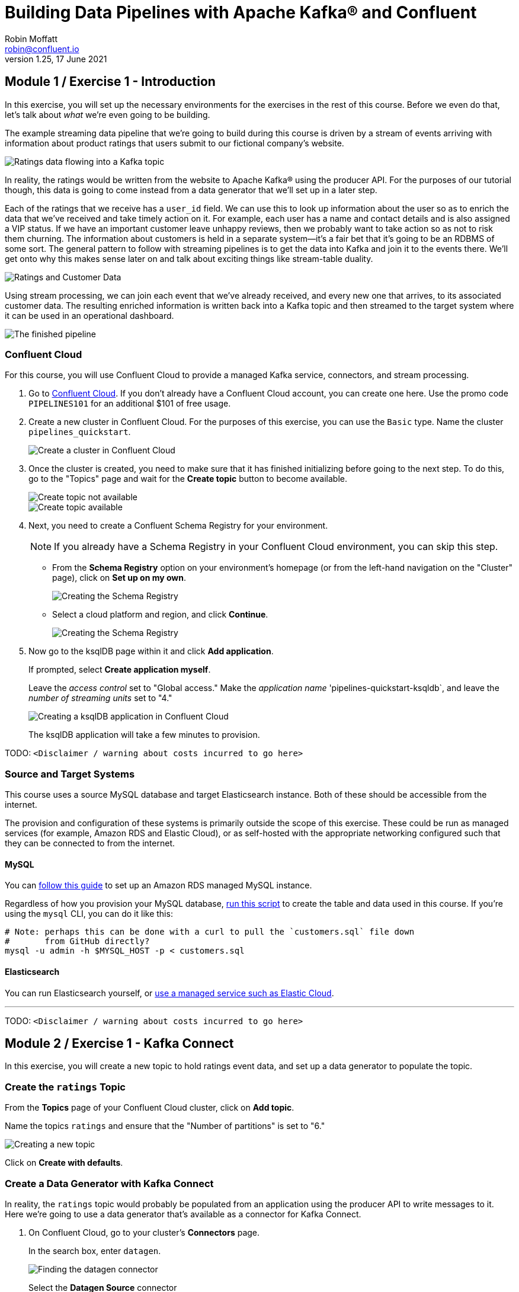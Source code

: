 = Building Data Pipelines with Apache Kafka® and Confluent
Robin Moffatt <robin@confluent.io>
v1.25, 17 June 2021

== Module 1 / Exercise 1 - Introduction

In this exercise, you will set up the necessary environments for the exercises in the rest of this course. Before we even do that, let's talk about _what_ we're even going to be building. 

The example streaming data pipeline that we're going to build during this course is driven by a stream of events arriving with information about product ratings that users submit to our fictional company's website. 

image::images/dp01-01x-01.png[Ratings data flowing into a Kafka topic]

In reality, the ratings would be written from the website to Apache Kafka® using the producer API. For the purposes of our tutorial though, this data is going to come instead from a data generator that we'll set up in a later step. 

Each of the ratings that we receive has a `user_id` field. We can use this to look up information about the user so as to enrich the data that we've received and take timely action on it. For example, each user has a name and contact details and is also assigned a VIP status. If we have an important customer leave unhappy reviews, then we probably want to take action so as not to risk them churning. The information about customers is held in a separate system—it's a fair bet that it's going to be an RDBMS of some sort. The general pattern to follow with streaming pipelines is to get the data into Kafka and join it to the events there. We'll get onto why this makes sense later on and talk about exciting things like stream-table duality.

image::images/dp01-01x-02.png[Ratings and Customer Data]

Using stream processing, we can join each event that we've already received, and every new one that arrives, to its associated customer data. The resulting enriched information is written back into a Kafka topic and then streamed to the target system where it can be used in an operational dashboard. 

image::images/dp01-01x-03.png[The finished pipeline]


=== Confluent Cloud

For this course, you will use Confluent Cloud to provide a managed Kafka service, connectors, and stream processing. 

1. Go to https://www.confluent.io/confluent-cloud/tryfree[Confluent Cloud]. If you don't already have a Confluent Cloud account, you can create one here. Use the promo code `PIPELINES101` for an additional $101 of free usage.  

2. Create a new cluster in Confluent Cloud. For the purposes of this exercise, you can use the `Basic` type. Name the cluster `pipelines_quickstart`. 
+
image::images/dp01-01-01.png[Create a cluster in Confluent Cloud]

3. Once the cluster is created, you need to make sure that it has finished initializing before going to the next step. To do this, go to the "Topics" page and wait for the *Create topic* button to become available.
+
image::images/dp01-01-12.png[Create topic not available]
+
image::images/dp01-01-13.png[Create topic available]

4. Next, you need to create a Confluent Schema Registry for your environment. 
+
NOTE: If you already have a Schema Registry in your Confluent Cloud environment, you can skip this step. 
+
** From the *Schema Registry* option on your environment's homepage (or from the left-hand navigation on the "Cluster" page), click on *Set up on my own*. 
+
image::images/dp02-01-06.png[Creating the Schema Registry]
+
** Select a cloud platform and region, and click *Continue*.
+
image::images/dp02-01-07.png[Creating the Schema Registry]

5. Now go to the ksqlDB page within it and click *Add application*. 
+
If prompted, select *Create application myself*. 
+
Leave the _access control_ set to "Global access." Make the _application name_ 'pipelines-quickstart-ksqldb`, and leave the _number of streaming units_ set to "4." 
+
image::images/dp01-01-02.png[Creating a ksqlDB application in Confluent Cloud]
+
The ksqlDB application will take a few minutes to provision. 

TODO: `<Disclaimer / warning about costs incurred to go here>`

=== Source and Target Systems

This course uses a source MySQL database and target Elasticsearch instance. Both of these should be accessible from the internet. 

The provision and configuration of these systems is primarily outside the scope of this exercise. These could be run as managed services (for example, Amazon RDS and Elastic Cloud), or as self-hosted with the appropriate networking configured such that they can be connected to from the internet. 

==== MySQL 

You can link:aws_rds_mysql.adoc[follow this guide] to set up an Amazon RDS managed MySQL instance. 

Regardless of how you provision your MySQL database, link:customers.sql[run this script] to create the table and data used in this course. If you're using the `mysql` CLI, you can do it like this: 

[source,bash]
----
# Note: perhaps this can be done with a curl to pull the `customers.sql` file down
#       from GitHub directly?
mysql -u admin -h $MYSQL_HOST -p < customers.sql
----

==== Elasticsearch

You can run Elasticsearch yourself, or https://www.elastic.co/cloud/elasticsearch-service/signup[use a managed service such as Elastic Cloud].

''''
TODO: `<Disclaimer / warning about costs incurred to go here>`

== Module 2 / Exercise 1 - Kafka Connect

In this exercise, you will create a new topic to hold ratings event data, and set up a data generator to populate the topic. 

=== Create the `ratings` Topic

From the *Topics* page of your Confluent Cloud cluster, click on *Add topic*. 

Name the topics `ratings` and ensure that the "Number of partitions" is set to "6." 

image::images/dp02-01-01.png[Creating a new topic]

Click on *Create with defaults*. 

=== Create a Data Generator with Kafka Connect

In reality, the `ratings` topic would probably be populated from an application using the producer API to write messages to it. Here we're going to use a data generator that's available as a connector for Kafka Connect. 

1. On Confluent Cloud, go to your cluster's *Connectors* page. 
+
In the search box, enter `datagen`.
+
image::images/dp02-01-02.png[Finding the datagen connector]
+
Select the *Datagen Source* connector

2. Under "Kafka Cluster credentials," click on *Generate Kafka API key & secret*. 
+
Give a "Description" for the API key, and make a note of the generated key and secret as you'll need these in later exercises.
+
image::images/dp02-01-03.png[Kafka API details]

3. Set the remainder of the options as shown below.
+
.Datagen configuration options
|===
2+|*Which topic do you want to send data to?*
|Topic name |`ratings` _(as created in the step above)_
2+|*Output messages*
|Output message format | AVRO
2+|*Datagen Details*
|Quickstart | RATINGS
|Max interval between messagse (ms) | 1000
2+|*Number of tasks for this connector*
|Tasks | 1
|===
+
Click *Next*

4. On the confirmation screen, the JSON should look like this: 
+
[source,javascript]
----
{
  "name": "DatagenSourceConnector_0",
  "config": {
    "connector.class": "DatagenSource",
    "name": "DatagenSourceConnector_0",
    "kafka.api.key": "****************",
    "kafka.api.secret": "****************************************************************",
    "kafka.topic": "ratings",
    "output.data.format": "AVRO",
    "quickstart": "RATINGS",
    "max.interval": "1000",
    "tasks.max": "1"
  }
}
----
+
If it doesn't, return to the previous screen and amend the values as needed. 
+
Click *Launch* to instantiate the connector. This will take a few moments. 

5. On the "Connectors" page of your cluster, you should see the new connector listed, and after a moment or two in status *Running*.
+
image::images/dp02-01-04.png[Connector list including datagen]

6. From the "Topics" page of your cluster, select the `ratings` topic and then *Messages*. You should see a steady stream of new messages arriving: 
+
image::images/dp02-01-05.png[New messages arriving on the ratings topic]

''''
TODO: `<Disclaimer / warning about costs incurred to go here>`

== Module 3 / Exercise 1 - Kafka and Change Data Capture (CDC)

In this exercise, we'll ingest information about the customers who are writing the rating messages created in the previous exercise. The customer data is held in a MySQL database. 

=== View Customer Data in MySQL

1. You should have created and populated a MySQL database in the exercise <INSERT NAME OF EXERCISE AND ADD ANCHOR LINK>. If you didn't, please return to that step and complete it before proceeding. 
+
Remember that the MySQL database needs to be accessible from the internet. 

2. Connect to MySQL and check that the customer data is present: 
+
[source,sql]
----
mysql> SELECT first_name, last_name, email, club_status FROM demo.CUSTOMERS LIMIT 5;
+-------------+------------+------------------------+-------------+
| first_name  | last_name  | email                  | club_status |
+-------------+------------+------------------------+-------------+
| Rica        | Blaisdell  | rblaisdell0@rambler.ru | bronze      |
| Ruthie      | Brockherst | rbrockherst1@ow.ly     | platinum    |
| Mariejeanne | Cocci      | mcocci2@techcrunch.com | bronze      |
| Hashim      | Rumke      | hrumke3@sohu.com       | platinum    |
| Hansiain    | Coda       | hcoda4@senate.gov      | platinum    |
+-------------+------------+------------------------+-------------+
5 rows in set (0.24 sec)
----
+
If necessary, return to the first exercise to populate the data into your database. 

=== Create a Topic for Customer Data

Whilst the MySQL connector can create the target topic for the data that it ingests, we need to create it with certain configuration properties and therefore will create it explicitly first. This is in general a good practice anyway. 

From the "Topics" screen of your Confluent Cloud cluster, click on *Add topic*. 

Name the topics `mysql01.demo.CUSTOMERS` and ensure that "Number of partitions" is set to "6." 

Click on *Customize settings* and then under *Storage* set the *Cleanup policy* to `Compact`. 

image::images/dp03-01-01.png[Creating a new customers topic]

Click on *Save & create*.

=== Create the MySQL connector

1. From the "Connectors" page in Confluent Cloud, click on *Add connector* and search for the "MySQL CDC Source" connector. 
+
image::images/dp03-01-06.png[Searching for the MySQL CDC connector on Confluent Cloud]
+
Click on the connector to add it.
+
NOTE: Make sure you select the *MySQL CDC Source* and _not_ the similarly named "MySQL Source" connector. 

2. Configure the connector like so:
+
.MySQL CDC Source connector configuration options
|===
2+|*Kafka Cluster credentials*
|Kafka API Key
.2+| _Use the same API details as you created for the Datagen connector above. You can create a new API key if necessary, but API key numbers are limited so for the purposes of this exercise only it's best to re-use if you can._
|Kafka API Secret

2+|*How should we connect to your database?*
|Database hostname
.4+| _These values will depend on where your database is and how you have configured it. The database needs to be open to inbound connections from the internet._
|Database port
|Database username
|Database password
|Database server name|`mysql01`
|SSL mode|`preferred`

2+|*Database details*
|Tables included | `demo.CUSTOMERS`
|Snapshot mode|`when_needed`
2+|*Output messages*
|Output message format | `AVRO`
|After-state only | `true`
2+|*Number of tasks for this connector*
|Tasks | 1
|===

3. Click *Next*. Connectivity to the database will be validated and if successful you'll see a summary screen of configuration. The JSON should look like this: 
+
[source,javascript]
----
{
  "name": "MySqlCdcSourceConnector_0",
  "config": {
    "connector.class": "MySqlCdcSource",
    "name": "MySqlCdcSourceConnector_0",
    "kafka.api.key": "****************",
    "kafka.api.secret": "****************************************************************",
    "database.hostname": "kafka-data-pipelines.xxxxx.rds.amazonaws.com",
    "database.port": "3306",
    "database.user": "admin",
    "database.password": "********************",
    "database.server.name": "mysql01",
    "database.ssl.mode": "preferred",
    "table.include.list": "demo.CUSTOMERS",
    "snapshot.mode": "when_needed",
    "output.data.format": "AVRO",
    "after.state.only": "true",
    "tasks.max": "1"
  }
}
----
+
Click on *Launch*. 

4. After a few moments, the connector will be provisioned and shortly thereafter you should see that it is "Running" (alongside the existing Datagen connector that you created in the previous exercise): 
+
image::images/dp03-01-02.png[Both connectors running]

5. From the "Topics" list, click on `mysql01.demo.CUSTOMERS` and then *Messages*. Because there is currently only a static set of data in MySQL, there is not a stream of new messages arriving on the topic to view. 
+
Click on *offset*, enter "0," and select the first option on the list.
image::images/dp03-01-03.png[Resetting the offset on the topic]
+
You should then see messages present on the topic. 
+
image::images/dp03-01-04.png[Messages on the customers topic]

''''
TODO: `<Disclaimer / warning about costs incurred to go here>`

== Module 4 / Exercise 1 - Filtering Streams of Data

The ratings messages that we receive include a field that indicates the device from which they were left. The field is called `channel` and includes some values indicating that they're from test devices. 

We'd like to create a new stream that includes only data from live devices. For this we can use ksqlDB. 

1. Before continuing, make sure that you have created a ksqlDB application on Confluent Cloud as described in the first exercise <INSERT NAME OF EXERCISE AND ADD ANCHOR LINK>. From the "ksqlDB" page, you should see the application listed and in "Status" `Up`.
+
image::images/dp04-01-01.png[ksqlDB application in the list]

2. Click on the ksqlDB application to open the editor. The first thing that you need to do is to declare a ksqlDB stream on the topic with the ratings events in. This gives ksqlDB the information that it needs about the schema of the data.
+
Paste the following statement into the "Editor" and click *Run query*.
+
[source,sql]
----
CREATE STREAM RATINGS WITH (KAFKA_TOPIC='ratings',VALUE_FORMAT='AVRO');
----
+
image::images/dp04-01-02.png[CREATE STREAM RATINGS]

3. You can view the messages flowing through the Kafka topic by running a `SELECT` against the stream: 
+
[source,sql]
----
SELECT USER_ID, STARS, CHANNEL, MESSAGE FROM RATINGS EMIT CHANGES;
----
+
Use the table icon in to the top right of the messages to view them as columns
+
image::images/dp04-01-03.png[SELECT … FROM RATINGS]

4. Note how in the data shown returned in the above query, there are values in the `CHANNEL` field that include `-test`. You can filter these out using a SQL predicate: 
+
[source,sql]
----
SELECT USER_ID, STARS, CHANNEL, MESSAGE 
  FROM RATINGS 
 WHERE LCASE(CHANNEL) NOT LIKE '%test%'
  EMIT CHANGES;
----
+
When you run this, you'll notice that the results are returned to the screen. 

5. To tell ksqlDB to process all of the existing messages in the topic as well as all new ones that arrive, we set the `auto.offset.reset` parameter to `earliest`. To do this, change the dropdown from its default of `Latest` to `Earliest`.
+
image::images/dp04-01-04.png['auto.offset.reset' = 'earliest']

6. Using the above statement, we can get ksqlDB to write all messages matching this criterion into a new ksqlDB stream. A ksqlDB stream is always backed by a Kafka topic. 
+
[source,sql]
----
CREATE STREAM RATINGS_LIVE AS
SELECT * FROM RATINGS 
 WHERE LCASE(CHANNEL) NOT LIKE '%test%' 
 EMIT CHANGES;
----
+
image::images/dp04-01-05.png[CSAS]

7. Query the new stream and validate that there are no `CHANNEL` values with `test` in them: 
+
[source,sql]
----
SELECT USER_ID, STARS, CHANNEL, MESSAGE 
  FROM RATINGS_LIVE
  EMIT CHANGES;
----
+
image::images/dp04-01-06.png[Results from ratings_live stream]

8. From your cluster's "Topics" page, locate the new Kafka topic that's been created. It will have a prefix in its name but end with `RATINGS_LIVE`.
+
image::images/dp04-01-07.png[New ratings_live topic]
+
Click on the topic. If data lineage is enabled on your cluster, click on it to view the flow of data that you've created. 
+
image::images/dp04-01-08.png[Data Lineage]

''''
TODO: `<Disclaimer / warning about costs incurred to go here>`

== Module 5 / Exercise 1 - Enriching Events Using ksqlDB

In the previous exercise, we filtered a stream of ratings events to create a new one that excluded test messages. Now we're going to use the customer information that we are pulling in from an external MySQL database to enrich each rating as it arrives (as well as all the existing ratings that we have already received and are storing on the Kafka topic). 

To do this, we need to first model the customer data held in the Kafka topic in such a way that ksqlDB can use it to join to the ratings events. We'll do this by creating a ksqlDB _table_ (rather than a _stream_ as done for the events). 

1. To start with, we need to pre-process the customer data to make the primary key field accessible. Because we need to process all of the data in the topic, it's important that we set `auto.offset.reset` to `earliest`. If you don't do this, then you'll get no data in the resulting stream. 
+
In the Confluent Cloud ksqlDB editor, use the drop-down menu to set `auto.offset.reset` to `earliest`. 
+
image::images/dp05-01-01.png[Set offset to earliest]
+
Now run the following SQL:
+
[source,sql]
----
CREATE STREAM CUSTOMERS_S 
WITH (KAFKA_TOPIC='mysql01.demo.CUSTOMERS', 
      KEY_FORMAT='JSON', 
      VALUE_FORMAT='AVRO');
----
+
image::images/dp05-01-02.png[CSAS]

2. Now create a ksqlDB table on the customer data. A ksqlDB table is built on a stream and returns the value for a given key. If there are two messages with the same key, the table will have one entry (rather than two, as in a stream). 
+
Run the following SQL, making sure that as before, `auto.offset.reset` is set to `earliest`.
+
[source,sql]
----
CREATE TABLE CUSTOMERS WITH (FORMAT='AVRO') AS
	SELECT id as customer_id,
         latest_by_offset(first_name) as first_name,
         latest_by_offset(last_name) as last_name,
         latest_by_offset(email) as email,
         latest_by_offset(club_status) as club_status
    FROM CUSTOMERS_S
    GROUP BY id;
----

3. With the table created, you can now enrich the ratings events with information about the customer, using the primary/foreign key relationship.
+
Run the following SQL to perform a join between the stream of ratings and the table of customer details. Note that the optional `KAFKA_TOPIC` parameter is specified to set the name of the Kafka topic to which the results are written. 
+
[source,sql]
----
CREATE STREAM RATINGS_WITH_CUSTOMER_DATA
       WITH (KAFKA_TOPIC='ratings-enriched')
       AS
SELECT C.CUSTOMER_ID, 
       C.FIRST_NAME + ' ' + C.LAST_NAME AS FULL_NAME,
       C.CLUB_STATUS, 
       C.EMAIL,
       R.RATING_ID, 
       R.MESSAGE, 
       R.STARS, 
       R.CHANNEL,
       TIMESTAMPTOSTRING(R.ROWTIME,'yyyy-MM-dd''T''HH:mm:ss.SSSZ') AS RATING_TS
FROM   RATINGS_LIVE R
       INNER JOIN CUSTOMERS C
         ON R.USER_ID = C.CUSTOMER_ID
EMIT CHANGES;
----

4. Query the newly created stream: 
+
[source,sql]
----
SELECT * FROM RATINGS_WITH_CUSTOMER_DATA EMIT CHANGES;
----
+
image::images/dp05-01-04.png[Querying the enriched stream]

5. To show the power of streaming changes directly from the database, we'll make a change to the customer data and observe how it is reflected in the enriched ratings data. 
+
In the Confluent Cloud ksqlDB editor, run a query to show current ratings from customer ID 1. Because we only want current ratings, set the `auto.offset.reset` to `latest`. Note the value of `CLUB_STATUS` shown for each rating.
+
image::images/dp05-01-05.png[Ratings from customer id 1]
+
Leave the query running in the ksqlDB editor. In MySQL, make a change to the customer's club status: 
+
[source,sql]
----
UPDATE demo.CUSTOMERS SET CLUB_STATUS='platinum' WHERE ID=1;
----
+
Watch the ksqlDB results table for subsequent ratings from customer ID 1. You should see that it soon reflects the updated `CLUB_STATUS`: 
+
[source,sql]
----
SELECT CUSTOMER_ID, FULL_NAME, CLUB_STATUS, STARS, MESSAGE
  FROM RATINGS_WITH_CUSTOMER_DATA
 WHERE CUSTOMER_ID=1
  EMIT CHANGES;
----
+
image::images/dp05-01-06.png[Club status automagically picked up from MySQL 🎉]

6. If you have data lineage enabled on your Confluent Cloud environment, go to the cluster's "Topics" page, click on the `ratings-enriched` topic and then *Data Lineage*. 
+
image::images/dp05-01-07.png[Data Lineage FTW]
+
From here, you can see where the data comes from, its relative throughput volumes, and the stages of processing that it goes through.

''''
TODO: `<Disclaimer / warning about costs incurred to go here>`

== Module 6 / Exercise 1 - Streaming Data to External Systems

This exercise is the culmination of a pipeline project that takes streams of ratings events, filters them, and enriches them with information about the customer using data streamed from a database. 

image::images/dp06-01-01.png[Data Lineage]

For the final step, we will stream the enriched data out to Elasticsearch from where it can be built into a dashboard. You need to have an Elasticsearch instance created as described in the first exercise <INSERT NAME OF EXERCISE AND ADD ANCHOR LINK>, and it must be accessible from the internet. 

1. In Confluent Cloud, click on the *Connectors* link, click *Add connector*, and search for the "Elasticsearch Service Sink" connector.
+
image::images/dp06-01-02.png[Elasticsearch sink connector in Confluent Cloud]
+
Click on the tile to create the sink connector.

2. Configure the connector as follows. You can leave blank any options that are not specified below.
+
.Elasticsearch sink configuration options
|===
2+|*Which topics do you want to get data from?*
|topics |`ratings-enriched`
2+|*Input messages*
|Input message format | AVRO
2+|*Kafka Cluster credentials*
|Kafka API Key
.2+| _Use the same API details as you created for the Datagen connector previously. You can create a new API key if necessary, but API key numbers are limited so for the purposes of this exercise only it's best to re-use if you can._
|Kafka API Secret
2+|*How should we connect to your Elasticsearch Service?*
|Connection URI
.3+| _These values will depend on where your Elasticsearch instance is and how you have configured it. Elasticsearch needs to be open to inbound connections from the internet._
|Connection username
|Connection password
2+|*Data Conversion*
|Type name | `_doc`
|Key ignore | `true`
|Schema ignore | `true`
2+|*Connection Details*
|Batch size | `5` _(this is a setting only suitable for this exercise; in practice you would leave it as the default or set it much higher for performance reasons)._
2+|*Number of tasks for this connector*
|Tasks | 1
|===
+
Click *Next* to test the connection and validate the configuration. 

3. On the next screen, the JSON configuration should be similar to that shown below. If it is not, return to the previous screen to amend it as needed.
+
[source,javascript]
----
{
  "name": "ElasticsearchSinkConnector_0",
  "config": {
    "topics": "ratings-enriched",
    "input.data.format": "AVRO",
    "connector.class": "ElasticsearchSink",
    "name": "ElasticsearchSinkConnector_0",
    "kafka.api.key": "****************",
    "kafka.api.secret": "****************************************************************",
    "connection.url": "https://es-host:port",
    "connection.username": "elastic",
    "connection.password": "************************",
    "type.name": "_doc",
    "key.ignore": "true",
    "schema.ignore": "true",
    "batch.size": "5",
    "tasks.max": "1"
  }
}
----
+
Click *Launch*. 

4. After a few moments, the connector will be provisioned and shortly thereafter you should see that it is "Running" (alongside the existing connectors that you created in previous exercises): 
+
image::images/dp06-01-03.png[All three connectors running]

5. In Elasticsearch, check that data has been received in the index. You can do this using the REST API or with Kibana itself. Here's an example using `curl` to do it: 
+
[source,bash]
----
curl -u $ES_USER:$ES_PW $ES_ENDPOINT/_cat/indices/ratings\*\?v=true
health status index            uuid                   pri rep docs.count docs.deleted store.size pri.store.size
green  open   ratings-enriched Wj-o_hEwR8ekHSF7M7aVug   1   1     101091            0     12.1mb            6mb
----
+
Note that the `docs.count` value should be above zero. 

6. You can now use the data. In our example, we're streaming it to Elasticsearch so as to be able to build an operational dashboard using Kibana. The following assumes that you are familiar with the use of Kibana. 
+
** In Kibana, create an index pattern for the `ratings-enriched` index, with `RATING_TS` as the time field.
+
image::images/dp06-01-04.png[Creating a Kibana index pattern]
** Use the *Discover* view to explore the data and its characteristics
+
image::images/dp06-01-05.png[Kibana Discover view]
+
Create visualizations to build a dashboard showing relevant details in the data.
+
image::images/dp06-01-06.png[Kibana Dashboard]
